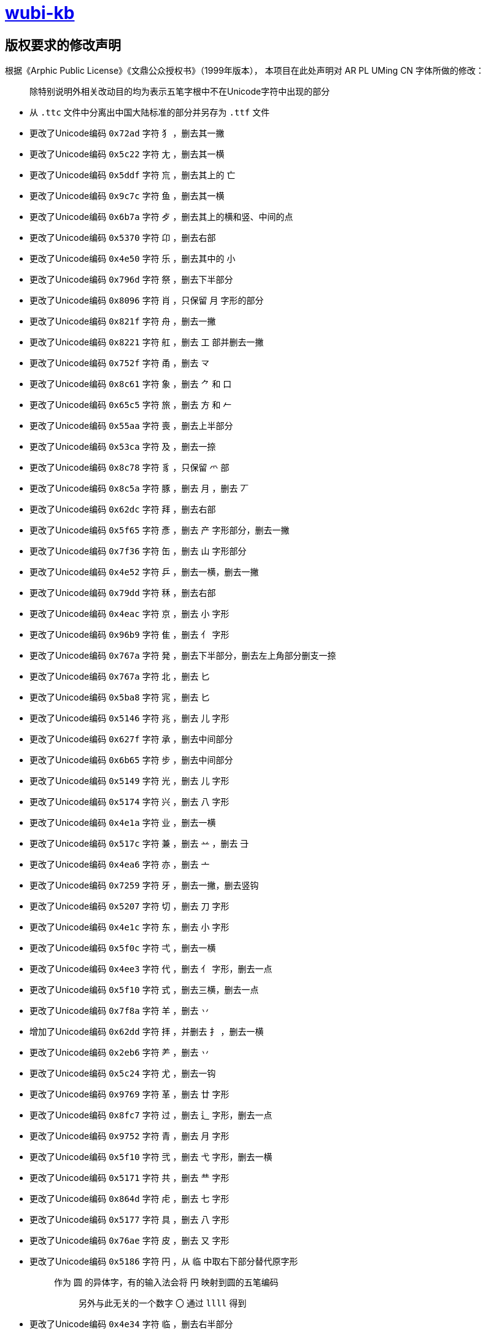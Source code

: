 :i: link:.[wubi-kb]
:5b: 五笔字型86版五笔字根表
:apl: 《Arphic Public License》《文鼎公众授权书》（1999年版本）
:rls: link:https://github.com/riku-ri/wubi-kb/releases[Release]
:pdf: pass:[<b>wubi-86-kb.pdf</b>]

= {i}

== 版权要求的修改声明

根据{apl}，
本项目在此处声明对 AR PL UMing CN 字体所做的修改：
____
除特别说明外相关改动目的均为表示五笔字根中不在Unicode字符中出现的部分
____

* 从 `.ttc` 文件中分离出中国大陆标准的部分并另存为 `.ttf` 文件
* 更改了Unicode编码 `0x72ad` 字符 `犭` ，删去其一撇
* 更改了Unicode编码 `0x5c22` 字符 `尢` ，删去其一横
* 更改了Unicode编码 `0x5ddf` 字符 `巟` ，删去其上的 `亡`
* 更改了Unicode编码 `0x9c7c` 字符 `鱼` ，删去其一横
* 更改了Unicode编码 `0x6b7a` 字符 `歺` ，删去其上的横和竖、中间的点
* 更改了Unicode编码 `0x5370` 字符 `卬` ，删去右部
* 更改了Unicode编码 `0x4e50` 字符 `乐` ，删去其中的 `小`

* 更改了Unicode编码 `0x796d` 字符 `祭` ，删去下半部分

* 更改了Unicode编码 `0x8096` 字符 `肖` ，只保留 `月` 字形的部分
* 更改了Unicode编码 `0x821f` 字符 `舟` ，删去一撇
* 更改了Unicode编码 `0x8221` 字符 `舡` ，删去 `工` 部并删去一撇
* 更改了Unicode编码 `0x752f` 字符 `甬` ，删去 `龴`
* 更改了Unicode编码 `0x8c61` 字符 `象` ，删去 `⺈` 和 `口`
* 更改了Unicode编码 `0x65c5` 字符 `旅` ，删去 `方` 和 `𠂉`
* 更改了Unicode编码 `0x55aa` 字符 `喪` ，删去上半部分
* 更改了Unicode编码 `0x53ca` 字符 `及` ，删去一捺
* 更改了Unicode编码 `0x8c78` 字符 `豸` ，只保留 `爫` 部
* 更改了Unicode编码 `0x8c5a` 字符 `豚` ，删去 `月` ，删去 `丆`

* 更改了Unicode编码 `0x62dc` 字符 `拜` ，删去右部
* 更改了Unicode编码 `0x5f65` 字符 `彥` ，删去 `产` 字形部分，删去一撇
* 更改了Unicode编码 `0x7f36` 字符 `缶` ，删去 `山` 字形部分
* 更改了Unicode编码 `0x4e52` 字符 `乒` ，删去一横，删去一撇

* 更改了Unicode编码 `0x79dd` 字符 `秝` ，删去右部

* 更改了Unicode编码 `0x4eac` 字符 `京` ，删去 `小` 字形
* 更改了Unicode编码 `0x96b9` 字符 `隹` ，删去 `亻` 字形

* 更改了Unicode编码 `0x767a` 字符 `発` ，删去下半部分，删去左上角部分删支一捺
* 更改了Unicode编码 `0x767a` 字符 `北` ，删去 `匕`
* 更改了Unicode编码 `0x5ba8` 字符 `宨` ，删去 `匕`
* 更改了Unicode编码 `0x5146` 字符 `兆` ，删去 `儿` 字形
* 更改了Unicode编码 `0x627f` 字符 `承` ，删去中间部分
* 更改了Unicode编码 `0x6b65` 字符 `步` ，删去中间部分
* 更改了Unicode编码 `0x5149` 字符 `光` ，删去 `儿` 字形
* 更改了Unicode编码 `0x5174` 字符 `兴` ，删去 `八` 字形

* 更改了Unicode编码 `0x4e1a` 字符 `业` ，删去一横
* 更改了Unicode编码 `0x517c` 字符 `兼` ，删去 `䒑` ，删去 `⺕`
* 更改了Unicode编码 `0x4ea6` 字符 `亦` ，删去 `亠`

* 更改了Unicode编码 `0x7259` 字符 `牙` ，删去一撇，删去竖钩
* 更改了Unicode编码 `0x5207` 字符 `切` ，删去 `刀` 字形
* 更改了Unicode编码 `0x4e1c` 字符 `东` ，删去 `小` 字形
* 更改了Unicode编码 `0x5f0c` 字符 `弌` ，删去一横
* 更改了Unicode编码 `0x4ee3` 字符 `代` ，删去 `亻` 字形，删去一点
* 更改了Unicode编码 `0x5f10` 字符 `式` ，删去三横，删去一点

* 更改了Unicode编码 `0x7f8a` 字符 `羊` ，删去 `丷`
* 增加了Unicode编码 `0x62dd` 字符 `拝` ，并删去 `扌` ，删去一横
* 更改了Unicode编码 `0x2eb6` 字符 `⺶` ，删去 `丷`
* 更改了Unicode编码 `0x5c24` 字符 `尤` ，删去一钩

* 更改了Unicode编码 `0x9769` 字符 `革` ，删去 `廿` 字形
* 更改了Unicode编码 `0x8fc7` 字符 `过` ，删去 `辶` 字形，删去一点

* 更改了Unicode编码 `0x9752` 字符 `青` ，删去 `月` 字形
* 更改了Unicode编码 `0x5f10` 字符 `弐` ，删去 `弋` 字形，删去一横

* 更改了Unicode编码 `0x5171` 字符 `共` ，删去 `龷` 字形

* 更改了Unicode编码 `0x864d` 字符 `虍` ，删去 `七` 字形
* 更改了Unicode编码 `0x5177` 字符 `具` ，删去 `八` 字形

* 更改了Unicode编码 `0x76ae` 字符 `皮` ，删去 `又` 字形

* 更改了Unicode编码 `0x5186` 字符 `円` ，从 `临` 中取右下部分替代原字形
+
____
作为 `圆` 的异体字，有的输入法会将 `円` 映射到圆的五笔编码

> 另外与此无关的一个数字 `〇` 通过 `llll` 得到
____
+
* 更改了Unicode编码 `0x4e34` 字符 `临` ，删去右半部分
* 更改了Unicode编码 `0x5f52` 字符 `归` ，删去右半部分
* 更改了Unicode编码 `0x4e0c` 字符 `丌` ，删去一横

* 更改了Unicode编码 `0x4e17` 字符 `丗` ，用 `川` 字替代原字形，并将撇换为竖
+
____
关于这一点需要说明，我暂时还想不到包含这样笔画的汉字。
因此这里没有使用某个汉字本身的笔画调整拼接，而是直接复制了一个笔画。
____
+

* 更改了Unicode编码 `0x66fe` 字符 `曾` ，删去 `丷` 字形，删去 `日` 字形
* 更改了Unicode编码 `0x67ex` 字符 `柬` ，删去 `木` 字形
* 更改了Unicode编码 `0x534c` 字符 `卌` ，删去一横
* 更改了Unicode编码 `0x518a` 字符 `冊` ，使用 `卌` 代替原字形，删去一横并将撇换为竖

* 更改了Unicode编码 `0x675f` 字符 `束` ，删去 `口` 字形

* 更改了Unicode编码 `0x4e1d` 字符 `丝` ，删去底部一横后删去右部
* 更改了Unicode编码 `0x6bcd` 字符 `母` ，删去一横，删去两点
* 更改了Unicode编码 `0x2e94` 字符 `⺔` ，删去一横
* 更改了Unicode编码 `0x9877` 字符 `顷` ，删去 `页` 字形
* 更改了Unicode编码 `0x9f99` 字符 `龙` ，删去 `𠂇` 字形，删去一点

* 更改了Unicode编码 `0x5f84` 字符 `径` ，删去 `彳` 字形，删去 `工` 字形
* 更改了Unicode编码 `0x2eba` 字符 `⺺` ，删去一竖
* 更改了Unicode编码 `0x5f55` 字符 `录` ，删去 `氺` 字形

* 更改了Unicode编码 `0x670d` 字符 `服` ，删去 `月` 字形，删去 `又` 字形
* 更改了Unicode编码 `0x536b` 字符 `卫` ，删去一横
* 更改了Unicode编码 `0x4e88` 字符 `予` ，删去 `龴` 字形
* 更改了Unicode编码 `0x5f53` 字符 `当` ，删去 `⺌` 字形，删去一横
* 更改了Unicode编码 `0x5f60` 字符 `彠` ，使用 `卌` 代替原字形，删去 `氺` 字形，删去一横
* 更改了Unicode编码 `0x2ea0` 字符 `⺠` ，删去一横，删去一钩
* 更改了Unicode编码 `0x7709` 字符 `眉` ，删去 `目` 字形
* 更改了Unicode编码 `0x4e0e` 字符 `与` ，删去两横
* 更改了Unicode编码 `0x5ef5` 字符 `廵` ，使用 `及` 代替原字形， `人` 字形
* 更改了Unicode编码 `0x5efd` 字符 `廽` ，使用 `乃` 代替原字形，删去一撇
* 更改了Unicode编码 `0x4ee5` 字符 `以` ，删去 `人` 字形，删去一点
* 更改了Unicode编码 `0x620f` 字符 `戏` ，删去 `又` 字形，删去一点，删去一撇

* 更改了Unicode编码 `0x9aa7` 字符 `骨` ，删去 `月` 字形

* 更改了Unicode编码 `0x4e11` 字符 `丑` ，删去一折
* 更改了Unicode编码 `0x5166` 字符 `兦` ，删去 `入` 字形

* 更改了Unicode编码 `0x51f9` 字符 `屲` ，使用 `凹` 替换原字形，去掉中间两横再去去掉右半部分
* 更改了Unicode编码 `0x5c75` 字符 `屵` ，使用 `凹` 替换原字形，去掉底部一横再去掉右侧竖折
* 更改了Unicode编码 `0x5c76` 字符 `屶` ，使用 `凸` 替换原字形，去掉一竖，去掉一横
